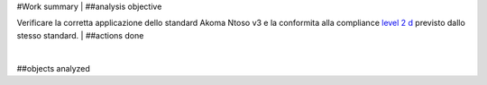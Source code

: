 #Work summary
|
##analysis objective

Verificare la corretta applicazione dello standard Akoma Ntoso v3 e la 
conformita alla compliance `level 2 d`_ previsto dallo stesso standard.
|
##actions done

|
##objects analyzed



.. _level 2 d: http://docs.oasis-open.org/legaldocml/akn-core/v1.0/os/part1-vocabulary/akn-core-v1.0-os-part1-vocabulary.html#_Toc523925095
